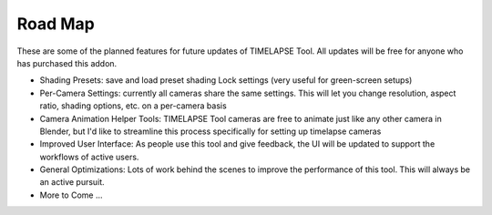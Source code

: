 Road Map
========

These are some of the planned features for future updates of TIMELAPSE Tool. All updates will be free for anyone who has purchased this addon.

* Shading Presets: save and load preset shading Lock settings (very useful for green-screen setups)
* Per-Camera Settings: currently all cameras share the same settings. This will let you change resolution, aspect ratio, shading options, etc. on a per-camera basis 
* Camera Animation Helper Tools: TIMELAPSE Tool cameras are free to animate just like any other camera in Blender, but I'd like to streamline this process specifically for setting up timelapse cameras
* Improved User Interface: As people use this tool and give feedback, the UI will be updated to support the workflows of active users. 
* General Optimizations: Lots of work behind the scenes to improve the performance of this tool. This will always be an active pursuit. 
* More to Come ...